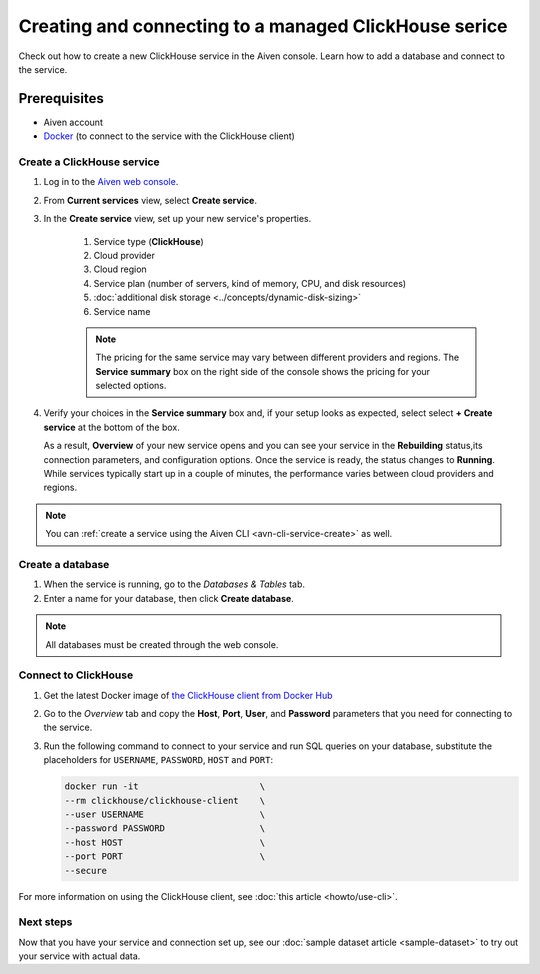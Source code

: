 Creating and connecting to a managed ClickHouse serice
==========================================

Check out how to create a new ClickHouse service in the Aiven console. Learn how to add a database and connect to the service.

Prerequisites
_____________

* Aiven account
* `Docker <https://www.docker.com/>`_ (to connect to the service with the ClickHouse client)

Create a ClickHouse service
---------------------------

.. raw:: html

    <video controls src="_static/clickhouse-create-service.mov"></video>

1. Log in to the `Aiven web console <https://console.aiven.io/>`_.

2. From **Current services** view, select **Create service**.

   .. image:: /images/tools/console/console_create_service.png
      :alt: Aiven Console view for creating a new service

3. In the **Create service** view, set up your new service's properties.

    1. Service type (**ClickHouse**)
    
    2. Cloud provider

    3. Cloud region

    4. Service plan (number of servers, kind of memory, CPU, and disk resources)

    5. :doc:`additional disk storage <../concepts/dynamic-disk-sizing>`

    6. Service name

    .. note:: 
	    The pricing for the same service may vary between different providers and regions. The **Service summary** box on the right side of the console shows the pricing for your selected options.

4. Verify your choices in the **Service summary** box and, if your setup looks as expected, select select **+ Create service** at the bottom of the box.

   As a result, **Overview** of your new service opens and you can see your service in the **Rebuilding** status,its connection parameters, and configuration options. Once the service is ready, the status changes to **Running**. While services typically start up in a couple of minutes, the performance varies between cloud providers and regions.

.. note::
    You can :ref:`create a service using the Aiven CLI <avn-cli-service-create>` as well.

Create a database
-----------------

1. When the service is running, go to the *Databases & Tables* tab.

2. Enter a name for your database, then click **Create database**.

.. note::

    All databases must be created through the web console.


Connect to ClickHouse
---------------------

1. Get the latest Docker image of `the ClickHouse client from Docker Hub <https://hub.docker.com/r/clickhouse/clickhouse-client>`_

2. Go to the *Overview* tab and copy the **Host**, **Port**, **User**, and **Password** parameters that you need for connecting to the service.

3. Run the following command to connect to your service and run SQL queries on your database, substitute the placeholders for ``USERNAME``, ``PASSWORD``, ``HOST`` and ``PORT``:

   .. code:: bash

       docker run -it                       \
       --rm clickhouse/clickhouse-client    \
       --user USERNAME                      \
       --password PASSWORD                  \
       --host HOST                          \
       --port PORT                          \
       --secure

For more information on using the ClickHouse client, see :doc:`this article <howto/use-cli>`.

Next steps
----------

Now that you have your service and connection set up, see our :doc:`sample dataset article <sample-dataset>` to try out your service with actual data.
